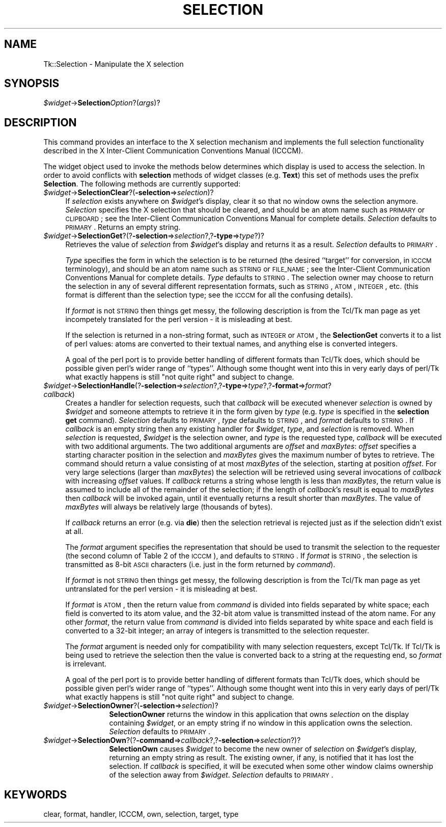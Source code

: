 .rn '' }`
''' $RCSfile$$Revision$$Date$
'''
''' $Log$
'''
.de Sh
.br
.if t .Sp
.ne 5
.PP
\fB\\$1\fR
.PP
..
.de Sp
.if t .sp .5v
.if n .sp
..
.de Ip
.br
.ie \\n(.$>=3 .ne \\$3
.el .ne 3
.IP "\\$1" \\$2
..
.de Vb
.ft CW
.nf
.ne \\$1
..
.de Ve
.ft R

.fi
..
'''
'''
'''     Set up \*(-- to give an unbreakable dash;
'''     string Tr holds user defined translation string.
'''     Bell System Logo is used as a dummy character.
'''
.tr \(*W-|\(bv\*(Tr
.ie n \{\
.ds -- \(*W-
.ds PI pi
.if (\n(.H=4u)&(1m=24u) .ds -- \(*W\h'-12u'\(*W\h'-12u'-\" diablo 10 pitch
.if (\n(.H=4u)&(1m=20u) .ds -- \(*W\h'-12u'\(*W\h'-8u'-\" diablo 12 pitch
.ds L" ""
.ds R" ""
'''   \*(M", \*(S", \*(N" and \*(T" are the equivalent of
'''   \*(L" and \*(R", except that they are used on ".xx" lines,
'''   such as .IP and .SH, which do another additional levels of
'''   double-quote interpretation
.ds M" """
.ds S" """
.ds N" """""
.ds T" """""
.ds L' '
.ds R' '
.ds M' '
.ds S' '
.ds N' '
.ds T' '
'br\}
.el\{\
.ds -- \(em\|
.tr \*(Tr
.ds L" ``
.ds R" ''
.ds M" ``
.ds S" ''
.ds N" ``
.ds T" ''
.ds L' `
.ds R' '
.ds M' `
.ds S' '
.ds N' `
.ds T' '
.ds PI \(*p
'br\}
.\"	If the F register is turned on, we'll generate
.\"	index entries out stderr for the following things:
.\"		TH	Title 
.\"		SH	Header
.\"		Sh	Subsection 
.\"		Ip	Item
.\"		X<>	Xref  (embedded
.\"	Of course, you have to process the output yourself
.\"	in some meaninful fashion.
.if \nF \{
.de IX
.tm Index:\\$1\t\\n%\t"\\$2"
..
.nr % 0
.rr F
.\}
.TH SELECTION 1 "perl 5.005, patch 02" "9/Nov/99" "User Contributed Perl Documentation"
.UC
.if n .hy 0
.if n .na
.ds C+ C\v'-.1v'\h'-1p'\s-2+\h'-1p'+\s0\v'.1v'\h'-1p'
.de CQ          \" put $1 in typewriter font
.ft CW
'if n "\c
'if t \\&\\$1\c
'if n \\&\\$1\c
'if n \&"
\\&\\$2 \\$3 \\$4 \\$5 \\$6 \\$7
'.ft R
..
.\" @(#)ms.acc 1.5 88/02/08 SMI; from UCB 4.2
.	\" AM - accent mark definitions
.bd B 3
.	\" fudge factors for nroff and troff
.if n \{\
.	ds #H 0
.	ds #V .8m
.	ds #F .3m
.	ds #[ \f1
.	ds #] \fP
.\}
.if t \{\
.	ds #H ((1u-(\\\\n(.fu%2u))*.13m)
.	ds #V .6m
.	ds #F 0
.	ds #[ \&
.	ds #] \&
.\}
.	\" simple accents for nroff and troff
.if n \{\
.	ds ' \&
.	ds ` \&
.	ds ^ \&
.	ds , \&
.	ds ~ ~
.	ds ? ?
.	ds ! !
.	ds /
.	ds q
.\}
.if t \{\
.	ds ' \\k:\h'-(\\n(.wu*8/10-\*(#H)'\'\h"|\\n:u"
.	ds ` \\k:\h'-(\\n(.wu*8/10-\*(#H)'\`\h'|\\n:u'
.	ds ^ \\k:\h'-(\\n(.wu*10/11-\*(#H)'^\h'|\\n:u'
.	ds , \\k:\h'-(\\n(.wu*8/10)',\h'|\\n:u'
.	ds ~ \\k:\h'-(\\n(.wu-\*(#H-.1m)'~\h'|\\n:u'
.	ds ? \s-2c\h'-\w'c'u*7/10'\u\h'\*(#H'\zi\d\s+2\h'\w'c'u*8/10'
.	ds ! \s-2\(or\s+2\h'-\w'\(or'u'\v'-.8m'.\v'.8m'
.	ds / \\k:\h'-(\\n(.wu*8/10-\*(#H)'\z\(sl\h'|\\n:u'
.	ds q o\h'-\w'o'u*8/10'\s-4\v'.4m'\z\(*i\v'-.4m'\s+4\h'\w'o'u*8/10'
.\}
.	\" troff and (daisy-wheel) nroff accents
.ds : \\k:\h'-(\\n(.wu*8/10-\*(#H+.1m+\*(#F)'\v'-\*(#V'\z.\h'.2m+\*(#F'.\h'|\\n:u'\v'\*(#V'
.ds 8 \h'\*(#H'\(*b\h'-\*(#H'
.ds v \\k:\h'-(\\n(.wu*9/10-\*(#H)'\v'-\*(#V'\*(#[\s-4v\s0\v'\*(#V'\h'|\\n:u'\*(#]
.ds _ \\k:\h'-(\\n(.wu*9/10-\*(#H+(\*(#F*2/3))'\v'-.4m'\z\(hy\v'.4m'\h'|\\n:u'
.ds . \\k:\h'-(\\n(.wu*8/10)'\v'\*(#V*4/10'\z.\v'-\*(#V*4/10'\h'|\\n:u'
.ds 3 \*(#[\v'.2m'\s-2\&3\s0\v'-.2m'\*(#]
.ds o \\k:\h'-(\\n(.wu+\w'\(de'u-\*(#H)/2u'\v'-.3n'\*(#[\z\(de\v'.3n'\h'|\\n:u'\*(#]
.ds d- \h'\*(#H'\(pd\h'-\w'~'u'\v'-.25m'\f2\(hy\fP\v'.25m'\h'-\*(#H'
.ds D- D\\k:\h'-\w'D'u'\v'-.11m'\z\(hy\v'.11m'\h'|\\n:u'
.ds th \*(#[\v'.3m'\s+1I\s-1\v'-.3m'\h'-(\w'I'u*2/3)'\s-1o\s+1\*(#]
.ds Th \*(#[\s+2I\s-2\h'-\w'I'u*3/5'\v'-.3m'o\v'.3m'\*(#]
.ds ae a\h'-(\w'a'u*4/10)'e
.ds Ae A\h'-(\w'A'u*4/10)'E
.ds oe o\h'-(\w'o'u*4/10)'e
.ds Oe O\h'-(\w'O'u*4/10)'E
.	\" corrections for vroff
.if v .ds ~ \\k:\h'-(\\n(.wu*9/10-\*(#H)'\s-2\u~\d\s+2\h'|\\n:u'
.if v .ds ^ \\k:\h'-(\\n(.wu*10/11-\*(#H)'\v'-.4m'^\v'.4m'\h'|\\n:u'
.	\" for low resolution devices (crt and lpr)
.if \n(.H>23 .if \n(.V>19 \
\{\
.	ds : e
.	ds 8 ss
.	ds v \h'-1'\o'\(aa\(ga'
.	ds _ \h'-1'^
.	ds . \h'-1'.
.	ds 3 3
.	ds o a
.	ds d- d\h'-1'\(ga
.	ds D- D\h'-1'\(hy
.	ds th \o'bp'
.	ds Th \o'LP'
.	ds ae ae
.	ds Ae AE
.	ds oe oe
.	ds Oe OE
.\}
.rm #[ #] #H #V #F C
.SH "NAME"
Tk::Selection \- Manipulate the X selection
.SH "SYNOPSIS"
\fI$widget\fR\->\fBSelection\fR\fIOption\fR?(\fIargs\fR)?
.SH "DESCRIPTION"
This command provides an interface to the X selection mechanism and
implements the full selection functionality described in the
X Inter-Client Communication Conventions Manual (ICCCM).
.PP
The widget object used to invoke the methods below determines which
display is used to access the selection.
In order to avoid conflicts with \fBselection\fR methods of widget classes
(e.g. \fBText\fR) this set of methods uses the prefix \fBSelection\fR.
The following methods are currently supported:
.Ip "\fI$widget\fR\->\fBSelectionClear\fR?(\fB\-selection\fR=>\fIselection\fR)?" 4
If \fIselection\fR exists anywhere on \fI$widget\fR's display, clear it
so that no window owns the selection anymore.  \fISelection\fR
specifies the X selection that should be cleared, and should be an
atom name such as \s-1PRIMARY\s0 or \s-1CLIPBOARD\s0; see the Inter-Client
Communication Conventions Manual for complete details.
\fISelection\fR defaults to \s-1PRIMARY\s0.
Returns an empty string.
.Ip "\fI$widget\fR\->\fBSelectionGet\fR?(?\fB\-selection\fR=>\fIselection\fR?,?\fB\-type\fR=>\fItype\fR?)?" 4
Retrieves the value of \fIselection\fR from \fI$widget\fR's display and
returns it as a result.  \fISelection\fR defaults to \s-1PRIMARY\s0.
.Sp
\fIType\fR specifies the form in which the selection is to be returned
(the desired ``target'\*(R' for conversion, in \s-1ICCCM\s0 terminology), and
should be an atom name such as \s-1STRING\s0 or \s-1FILE_NAME\s0; see the
Inter-Client Communication Conventions Manual for complete details.
\fIType\fR defaults to \s-1STRING\s0.  The selection owner may choose to
return the selection in any of several different representation
formats, such as \s-1STRING\s0, \s-1ATOM\s0, \s-1INTEGER\s0, etc. (this format is different
than the selection type; see the \s-1ICCCM\s0 for all the confusing details).
.Sp
If \fIformat\fR is not \s-1STRING\s0 then things get messy, the following
description is from the Tcl/Tk man page as yet incompetely translated for
the perl version \- it is misleading at best.
.Sp
If the selection is returned in a non-string format, such as \s-1INTEGER\s0
or \s-1ATOM\s0, the \fBSelectionGet\fR converts it to a list of perl
values: atoms are converted to their
textual names, and anything else is converted integers.
.Sp
A goal of the perl port is to provide better handling of different
formats than Tcl/Tk does, which should be possible given perl's
wider range of ``types'\*(R'. Although some thought went into this
in very early days of perl/Tk what exactly happens is still
\*(L"not quite right\*(R" and subject to change.
.Ip "\fI$widget\fR\->\fBSelectionHandle\fR(?\fB\-selection\fR=>\fIselection\fR?,?\fB\-type\fR=>\fItype\fR?,?\fB\-format\fR=>\fIformat\fR? \fIcallback\fR)" 4
Creates a handler for selection requests, such that \fIcallback\fR will
be executed whenever \fIselection\fR is owned by \fI$widget\fR and
someone attempts to retrieve it in the form given by \fItype\fR
(e.g. \fItype\fR is specified in the \fBselection get\fR command).
\fISelection\fR defaults to \s-1PRIMARY\s0, \fItype\fR defaults to \s-1STRING\s0, and
\fIformat\fR defaults to \s-1STRING\s0.  If \fIcallback\fR is an empty string
then any existing handler for \fI$widget\fR, \fItype\fR, and
\fIselection\fR is removed.
When \fIselection\fR is requested, \fI$widget\fR is the selection owner,
and \fItype\fR is the requested type, \fIcallback\fR will be executed
with two additional arguments.
The two additional arguments
are \fIoffset\fR and \fImaxBytes\fR:  \fIoffset\fR specifies a starting
character position in the selection and \fImaxBytes\fR gives the maximum
number of bytes to retrieve.  The command should return a value consisting
of at most \fImaxBytes\fR of the selection, starting at position
\fIoffset\fR.  For very large selections (larger than \fImaxBytes\fR)
the selection will be retrieved using several invocations of \fIcallback\fR
with increasing \fIoffset\fR values.  If \fIcallback\fR returns a string
whose length is less than \fImaxBytes\fR, the return value is assumed to
include all of the remainder of the selection;  if the length of
\fIcallback\fR's result is equal to \fImaxBytes\fR then
\fIcallback\fR will be invoked again, until it eventually
returns a result shorter than \fImaxBytes\fR.  The value of \fImaxBytes\fR
will always be relatively large (thousands of bytes).
.Sp
If \fIcallback\fR returns an error (e.g. via \fBdie\fR)
then the selection retrieval is rejected
just as if the selection didn't exist at all.
.Sp
The \fIformat\fR argument specifies the representation that should be
used to transmit the selection to the requester (the second column of
Table 2 of the \s-1ICCCM\s0), and defaults to \s-1STRING\s0.  If \fIformat\fR is
\s-1STRING\s0, the selection is transmitted as 8-bit \s-1ASCII\s0 characters (i.e.
just in the form returned by \fIcommand\fR).
.Sp
If \fIformat\fR is not \s-1STRING\s0 then things get messy, the following
description is from the Tcl/Tk man page as yet untranslated for
the perl version \- it is misleading at best.
.Sp
If \fIformat\fR is
\s-1ATOM\s0, then the return value from \fIcommand\fR is divided into fields
separated by white space;  each field is converted to its atom value,
and the 32-bit atom value is transmitted instead of the atom name.
For any other \fIformat\fR, the return value from \fIcommand\fR is
divided into fields separated by white space and each field is
converted to a 32-bit integer;  an array of integers is transmitted
to the selection requester.
.Sp
The \fIformat\fR argument is needed only for compatibility with
many selection requesters, except Tcl/Tk.  If Tcl/Tk is being
used to retrieve the selection then the value is converted back to
a string at the requesting end, so \fIformat\fR is
irrelevant.
.Sp
A goal of the perl port is to provide better handling of different
formats than Tcl/Tk does, which should be possible given perl's
wider range of ``types'\*(R'. Although some thought went into this
in very early days of perl/Tk what exactly happens is still
\*(L"not quite right\*(R" and subject to change.
.Ip "\fI$widget\fR\->\fBSelectionOwner\fR?(\fB\-selection\fR=>\fIselection\fR)?" 12
\fBSelectionOwner\fR returns the
window in this application that owns \fIselection\fR on the display
containing \fI$widget\fR, or an empty string if no window in this
application owns the selection.  \fISelection\fR defaults to \s-1PRIMARY\s0.
.Ip "\fI$widget\fR\->\fBSelectionOwn\fR?(?\fB\-command\fR=>\fIcallback\fR?,?\fB\-selection\fR=>\fIselection\fR?)?" 12
\fBSelectionOwn\fR causes \fI$widget\fR to become
the new owner of \fIselection\fR on \fI$widget\fR's display, returning
an empty string as result. The existing owner, if any, is notified
that it has lost the selection.
If \fIcallback\fR is specified, it will be executed when
some other window claims ownership of the selection away from
\fI$widget\fR.  \fISelection\fR defaults to \s-1PRIMARY\s0.
.SH "KEYWORDS"
clear, format, handler, ICCCM, own, selection, target, type

.rn }` ''
.IX Title "SELECTION 1"
.IX Name "Tk::Selection - Manipulate the X selection"

.IX Header "NAME"

.IX Header "SYNOPSIS"

.IX Header "DESCRIPTION"

.IX Item "\fI$widget\fR\->\fBSelectionClear\fR?(\fB\-selection\fR=>\fIselection\fR)?"

.IX Item "\fI$widget\fR\->\fBSelectionGet\fR?(?\fB\-selection\fR=>\fIselection\fR?,?\fB\-type\fR=>\fItype\fR?)?"

.IX Item "\fI$widget\fR\->\fBSelectionHandle\fR(?\fB\-selection\fR=>\fIselection\fR?,?\fB\-type\fR=>\fItype\fR?,?\fB\-format\fR=>\fIformat\fR? \fIcallback\fR)"

.IX Item "\fI$widget\fR\->\fBSelectionOwner\fR?(\fB\-selection\fR=>\fIselection\fR)?"

.IX Item "\fI$widget\fR\->\fBSelectionOwn\fR?(?\fB\-command\fR=>\fIcallback\fR?,?\fB\-selection\fR=>\fIselection\fR?)?"

.IX Header "KEYWORDS"

